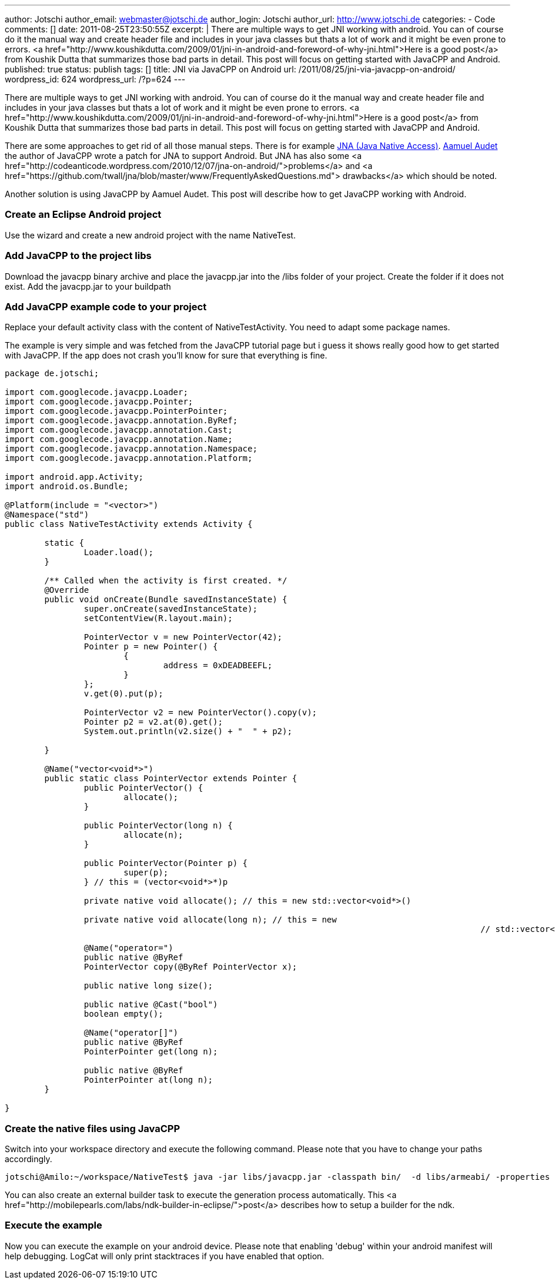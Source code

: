 ---
author: Jotschi
author_email: webmaster@jotschi.de
author_login: Jotschi
author_url: http://www.jotschi.de
categories:
- Code
comments: []
date: 2011-08-25T23:50:55Z
excerpt: |
  There are multiple ways to get JNI working with android. You can of course do it the manual way and create header file and includes in your java classes but thats a lot of work and it might be even prone to errors. <a href="http://www.koushikdutta.com/2009/01/jni-in-android-and-foreword-of-why-jni.html">Here is a good post</a> from Koushik Dutta  that summarizes those bad parts in detail. This post will focus on getting started with JavaCPP and Android.
published: true
status: publish
tags: []
title: JNI via JavaCPP on Android
url: /2011/08/25/jni-via-javacpp-on-android/
wordpress_id: 624
wordpress_url: /?p=624
---

There are multiple ways to get JNI working with android. You can of course do it the manual way and create header file and includes in your java classes but thats a lot of work and it might be even prone to errors. <a href="http://www.koushikdutta.com/2009/01/jni-in-android-and-foreword-of-why-jni.html">Here is a good post</a> from Koushik Dutta  that summarizes those bad parts in detail. This post will focus on getting started with JavaCPP and Android.

There are some approaches to get rid of all those manual steps. There is for example https://github.com/twall/jna[JNA (Java Native Access)]. http://www.ok.ctrl.titech.ac.jp/~saudet/[Aamuel Audet] the author of JavaCPP wrote a patch for JNA to support Android. But JNA has also some <a href="http://codeanticode.wordpress.com/2010/12/07/jna-on-android/">problems</a> and <a href="https://github.com/twall/jna/blob/master/www/FrequentlyAskedQuestions.md"> drawbacks</a> which should be noted.

Another solution is using JavaCPP by Aamuel Audet. This post will describe how to get JavaCPP working with Android.

===  Create an Eclipse Android project

Use the wizard and create a new android project with the name NativeTest. 

===  Add JavaCPP to the project libs

Download the javacpp binary archive and place the javacpp.jar into the /libs folder of your project. Create the folder if it does not exist. Add the javacpp.jar to your buildpath

===  Add JavaCPP example code to your project

Replace your default activity class with the content of NativeTestActivity. You need to adapt some package names.

The example is very simple and was fetched from the JavaCPP tutorial page but i guess it shows really good how to get started with JavaCPP. If the app does not crash you'll know for sure that everything is fine.

[source, java]
----
package de.jotschi;

import com.googlecode.javacpp.Loader;
import com.googlecode.javacpp.Pointer;
import com.googlecode.javacpp.PointerPointer;
import com.googlecode.javacpp.annotation.ByRef;
import com.googlecode.javacpp.annotation.Cast;
import com.googlecode.javacpp.annotation.Name;
import com.googlecode.javacpp.annotation.Namespace;
import com.googlecode.javacpp.annotation.Platform;

import android.app.Activity;
import android.os.Bundle;

@Platform(include = "<vector>")
@Namespace("std")
public class NativeTestActivity extends Activity {

	static {
		Loader.load();
	}

	/** Called when the activity is first created. */
	@Override
	public void onCreate(Bundle savedInstanceState) {
		super.onCreate(savedInstanceState);
		setContentView(R.layout.main);

		PointerVector v = new PointerVector(42);
		Pointer p = new Pointer() {
			{
				address = 0xDEADBEEFL;
			}
		};
		v.get(0).put(p);

		PointerVector v2 = new PointerVector().copy(v);
		Pointer p2 = v2.at(0).get();
		System.out.println(v2.size() + "  " + p2);

	}

	@Name("vector<void*>")
	public static class PointerVector extends Pointer {
		public PointerVector() {
			allocate();
		}

		public PointerVector(long n) {
			allocate(n);
		}

		public PointerVector(Pointer p) {
			super(p);
		} // this = (vector<void*>*)p

		private native void allocate(); // this = new std::vector<void*>()

		private native void allocate(long n); // this = new
												// std::vector<void*>(n)

		@Name("operator=")
		public native @ByRef
		PointerVector copy(@ByRef PointerVector x);

		public native long size();

		public native @Cast("bool")
		boolean empty();

		@Name("operator[]")
		public native @ByRef
		PointerPointer get(long n);

		public native @ByRef
		PointerPointer at(long n);
	}

}
----

===  Create the native files using JavaCPP

Switch into your workspace directory and execute the following command. Please note that you have to change your paths accordingly.

[source, bash]
----
jotschi@Amilo:~/workspace/NativeTest$ java -jar libs/javacpp.jar -classpath bin/  -d libs/armeabi/ -properties android-arm -Dplatform.root=/opt/ide/android-ndk-r6 -Dcompiler.path=/opt/ide/android-ndk-r6/toolchains/arm-linux-androideabi-4.4.3/prebuilt/linux-x86/bin/arm-linux-androideabi-g++  -classpath /opt/ide/android-sdk-linux_x86/platforms/android-10/android.jar de.jotschi.NativeTestActivity
----

You can also create an external builder task to execute the generation process automatically. This <a href="http://mobilepearls.com/labs/ndk-builder-in-eclipse/">post</a> describes how to setup a builder for the ndk. 

===  Execute the example

Now you can execute the example on your android device. Please note that enabling 'debug' within your android manifest will help debugging. LogCat will only print stacktraces if you have enabled that option.
